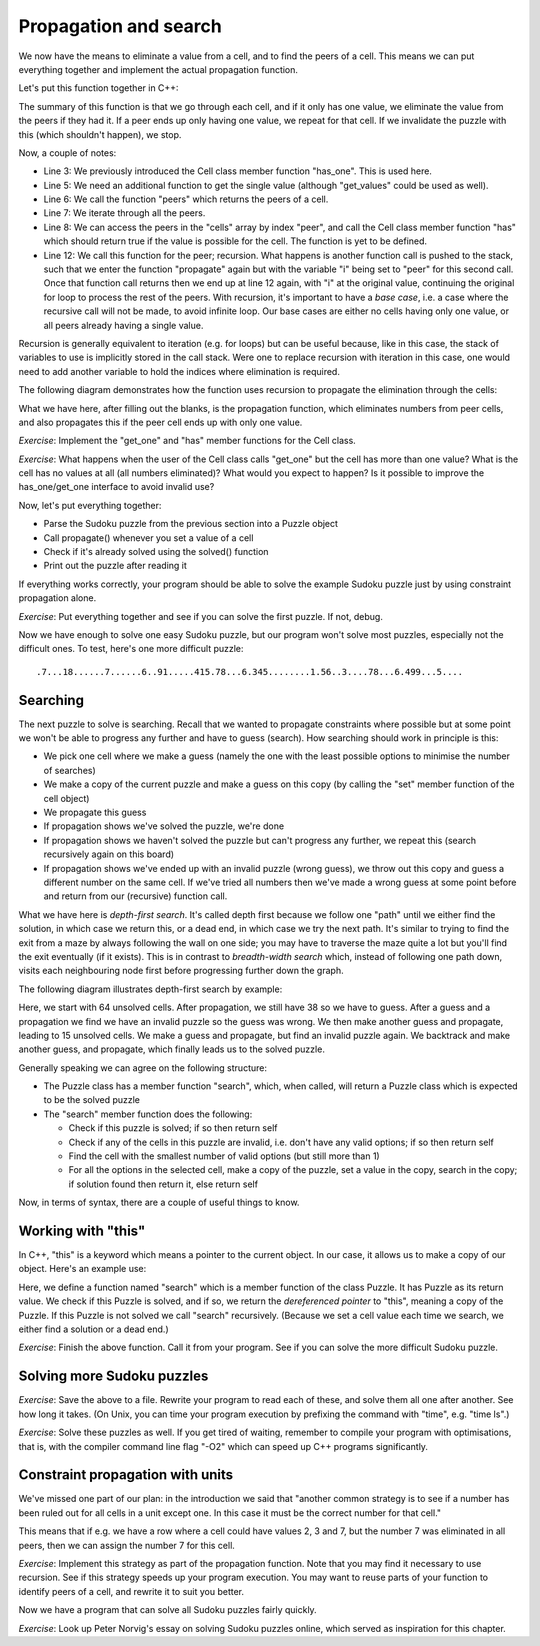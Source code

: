 Propagation and search
----------------------

We now have the means to eliminate a value from a cell, and to find the peers of a cell. This means we can put everything together and implement the actual propagation function.

Let's put this function together in C++:

.. code-block:: cpp
    :linenos:

    bool Puzzle::propagate(int i)
    {
        bool has_only_one = cells[i].has_one();
        if(has_only_one) {
             auto value = cells[i].get_one();
             auto peers = peers(i);
             for(const auto& peer : peers) {
                 if(cells[peer].has(value)) {
                     bool still_valid = cells[peer].eliminate(value);
                     if(!still_valid)
                         return false;
                     still_valid = propagate(peer);
                     if(!still_valid)
                         return false;
                 }
             }
        }
        return true;
    }

The summary of this function is that we go through each cell, and if it only has one value, we eliminate the value from the peers if they had it. If a peer ends up only having one value, we repeat for that cell. If we invalidate the puzzle with this (which shouldn't happen), we stop.

Now, a couple of notes:

* Line 3: We previously introduced the Cell class member function "has_one". This is used here.
* Line 5: We need an additional function to get the single value (although "get_values" could be used as well).
* Line 6: We call the function "peers" which returns the peers of a cell.
* Line 7: We iterate through all the peers.
* Line 8: We can access the peers in the "cells" array by index "peer", and call the Cell class member function "has" which should return true if the value is possible for the cell. The function is yet to be defined.
* Line 12: We call this function for the peer; recursion. What happens is another function call is pushed to the stack, such that we enter the function "propagate" again but with the variable "i" being set to "peer" for this second call. Once that function call returns then we end up at line 12 again, with "i" at the original value, continuing the original for loop to process the rest of the peers. With recursion, it's important to have a *base case*, i.e. a case where the recursive call will not be made, to avoid infinite loop. Our base cases are either no cells having only one value, or all peers already having a single value.

Recursion is generally equivalent to iteration (e.g. for loops) but can be useful because, like in this case, the stack of variables to use is implicitly stored in the call stack. Were one to replace recursion with iteration in this case, one would need to add another variable to hold the indices where elimination is required.

The following diagram demonstrates how the function uses recursion to propagate the elimination through the cells:

.. image:: ../material/sudoku/rec.png

What we have here, after filling out the blanks, is the propagation function, which eliminates numbers from peer cells, and also propagates this if the peer cell ends up with only one value.

*Exercise*: Implement the "get_one" and "has" member functions for the Cell class.

*Exercise*: What happens when the user of the Cell class calls "get_one" but the cell has more than one value? What is the cell has no values at all (all numbers eliminated)? What would you expect to happen? Is it possible to improve the has_one/get_one interface to avoid invalid use?

Now, let's put everything together:

* Parse the Sudoku puzzle from the previous section into a Puzzle object
* Call propagate() whenever you set a value of a cell
* Check if it's already solved using the solved() function
* Print out the puzzle after reading it

If everything works correctly, your program should be able to solve the example Sudoku puzzle just by using constraint propagation alone.

*Exercise*: Put everything together and see if you can solve the first puzzle. If not, debug.

Now we have enough to solve one easy Sudoku puzzle, but our program won't solve most puzzles, especially not the difficult ones. To test, here's one more difficult puzzle:

::

    .7...18......7......6..91.....415.78...6.345........1.56..3....78...6.499...5....

Searching
=========

The next puzzle to solve is searching. Recall that we wanted to propagate constraints where possible but at some point we won't be able to progress any further and have to guess (search). How searching should work in principle is this:

* We pick one cell where we make a guess (namely the one with the least possible options to minimise the number of searches)
* We make a copy of the current puzzle and make a guess on this copy (by calling the "set" member function of the cell object)
* We propagate this guess
* If propagation shows we've solved the puzzle, we're done
* If propagation shows we haven't solved the puzzle but can't progress any further, we repeat this (search recursively again on this board)
* If propagation shows we've ended up with an invalid puzzle (wrong guess), we throw out this copy and guess a different number on the same cell. If we've tried all numbers then we've made a wrong guess at some point before and return from our (recursive) function call.

What we have here is *depth-first search*. It's called depth first because we follow one "path" until we either find the solution, in which case we return this, or a dead end, in which case we try the next path. It's similar to trying to find the exit from a maze by always following the wall on one side; you may have to traverse the maze quite a lot but you'll find the exit eventually (if it exists). This is in contrast to *breadth-width search* which, instead of following one path down, visits each neighbouring node first before progressing further down the graph.

The following diagram illustrates depth-first search by example:

.. image:: ../material/sudoku/dfs.png

Here, we start with 64 unsolved cells. After propagation, we still have 38 so we have to guess. After a guess and a propagation we find we have an invalid puzzle so the guess was wrong. We then make another guess and propagate, leading to 15 unsolved cells. We make a guess and propagate, but find an invalid puzzle again. We backtrack and make another guess, and propagate, which finally leads us to the solved puzzle.

Generally speaking we can agree on the following structure:

* The Puzzle class has a member function "search", which, when called, will return a Puzzle class which is expected to be the solved puzzle
* The "search" member function does the following:

  * Check if this puzzle is solved; if so then return self
  * Check if any of the cells in this puzzle are invalid, i.e. don't have any valid options; if so then return self
  * Find the cell with the smallest number of valid options (but still more than 1)
  * For all the options in the selected cell, make a copy of the puzzle, set a value in the copy, search in the copy; if solution found then return it, else return self

Now, in terms of syntax, there are a couple of useful things to know.

Working with "this"
===================

In C++, "this" is a keyword which means a pointer to the current object. In our case, it allows us to make a copy of our object. Here's an example use:

.. code-block:: cpp
    :linenos:

    Puzzle Puzzle::search()
    {
        if(solved()) {
            return *this;
        } else {
            int cell_index_to_guess = /* ... */
            auto possible_guesses = cells.at(cell_index_to_guess).values();
            for(auto guess : possible_guesses) {
                Puzzle alt = *this;
                alt.set_cell(cell_index_to_guess, guess);
                bool valid = alt.propagate();
                if(valid) {
                    alt = alt.search();
                    if(alt.solved()) {
                        return alt;
                    }
                }
            }
        }
        return *this;
    }

Here, we define a function named "search" which is a member function of the class Puzzle. It has Puzzle as its return value. We check if this Puzzle is solved, and if so, we return the *dereferenced pointer* to "this", meaning a copy of the Puzzle. If this Puzzle is not solved we call "search" recursively. (Because we set a cell value each time we search, we either find a solution or a dead end.)

*Exercise*: Finish the above function. Call it from your program. See if you can solve the more difficult Sudoku puzzle.

Solving more Sudoku puzzles
===========================

.. only:: html

  Here are 30 easy Sudoku puzzles, courtesy QQWing, an open source Sudoku puzzle generator: :download:`download link <../material/sudoku/sud1.txt>`

.. only:: not html

  There is a file downloadable at the book web site containing 30 easy Sudoku puzzles, courtesy QQWing, an open source Sudoku puzzle generator.

*Exercise*: Save the above to a file. Rewrite your program to read each of these, and solve them all one after another. See how long it takes. (On Unix, you can time your program execution by prefixing the command with "time", e.g. "time ls".)

.. only:: html

  Here are 30 difficult Sudoku puzzles, courtesy QQWing: :download:`download link <../material/sudoku/sud2.txt>`

.. only:: not html

  There is a file downloadable at the book web site containing 30 difficult Sudoku puzzles, courtesy QQWing.

*Exercise*: Solve these puzzles as well. If you get tired of waiting, remember to compile your program with optimisations, that is, with the compiler command line flag "-O2" which can speed up C++ programs significantly.

Constraint propagation with units
=================================

We've missed one part of our plan: in the introduction we said that "another common strategy is to see if a number has been ruled out for all cells in a unit except one. In this case it must be the correct number for that cell."

This means that if e.g. we have a row where a cell could have values 2, 3 and 7, but the number 7 was eliminated in all peers, then we can assign the number 7 for this cell.

*Exercise*: Implement this strategy as part of the propagation function. Note that you may find it necessary to use recursion. See if this strategy speeds up your program execution. You may want to reuse parts of your function to identify peers of a cell, and rewrite it to suit you better.

Now we have a program that can solve all Sudoku puzzles fairly quickly.

*Exercise*: Look up Peter Norvig's essay on solving Sudoku puzzles online, which served as inspiration for this chapter.
